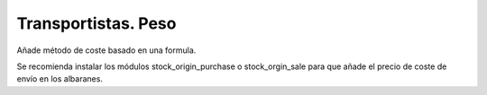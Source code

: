 ====================
Transportistas. Peso
====================

Añade método de coste basado en una formula.

Se recomienda instalar los módulos stock_origin_purchase o stock_orgin_sale
para que añade el precio de coste de envío en los albaranes.
